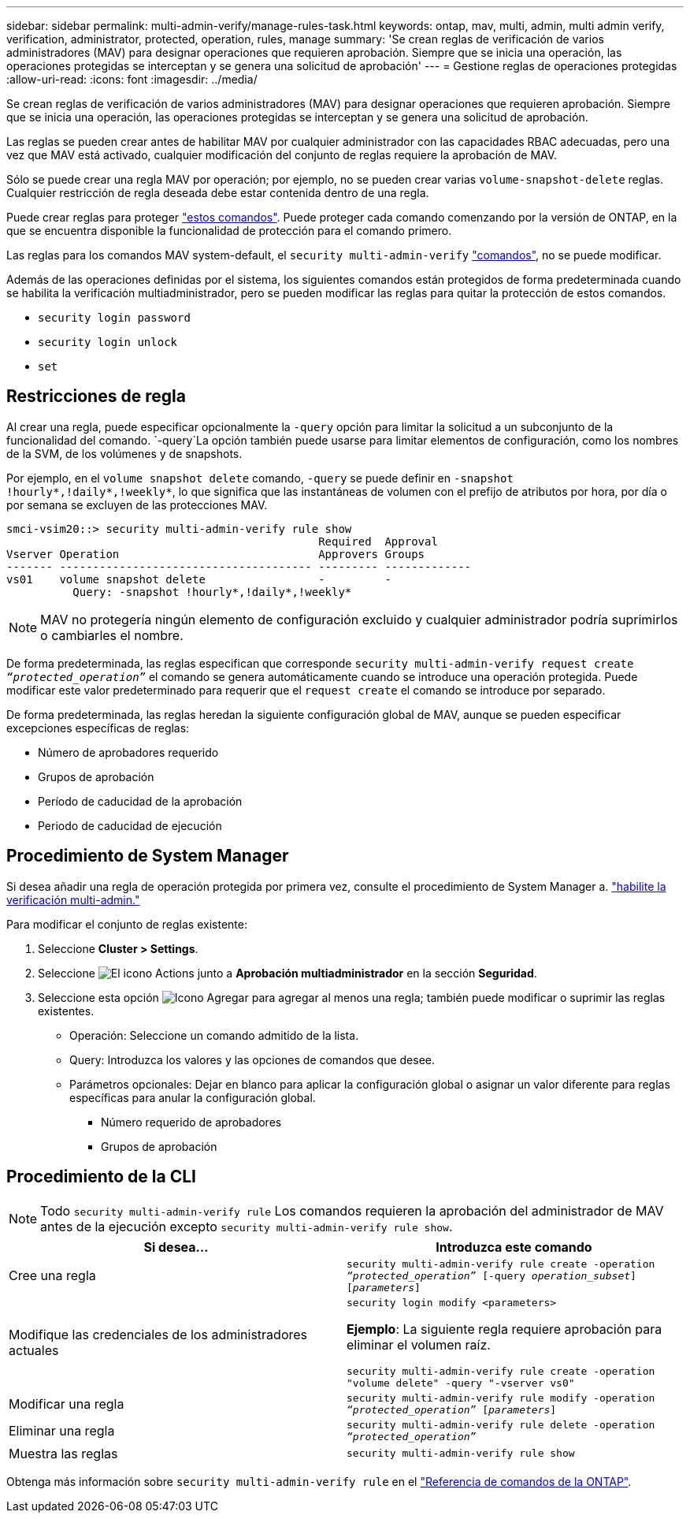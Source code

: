 ---
sidebar: sidebar 
permalink: multi-admin-verify/manage-rules-task.html 
keywords: ontap, mav, multi, admin, multi admin verify, verification, administrator, protected, operation, rules, manage 
summary: 'Se crean reglas de verificación de varios administradores (MAV) para designar operaciones que requieren aprobación. Siempre que se inicia una operación, las operaciones protegidas se interceptan y se genera una solicitud de aprobación' 
---
= Gestione reglas de operaciones protegidas
:allow-uri-read: 
:icons: font
:imagesdir: ../media/


[role="lead"]
Se crean reglas de verificación de varios administradores (MAV) para designar operaciones que requieren aprobación. Siempre que se inicia una operación, las operaciones protegidas se interceptan y se genera una solicitud de aprobación.

Las reglas se pueden crear antes de habilitar MAV por cualquier administrador con las capacidades RBAC adecuadas, pero una vez que MAV está activado, cualquier modificación del conjunto de reglas requiere la aprobación de MAV.

Sólo se puede crear una regla MAV por operación; por ejemplo, no se pueden crear varias `volume-snapshot-delete` reglas. Cualquier restricción de regla deseada debe estar contenida dentro de una regla.

Puede crear reglas para proteger link:../multi-admin-verify/index.html#rule-protected-commands["estos comandos"]. Puede proteger cada comando comenzando por la versión de ONTAP, en la que se encuentra disponible la funcionalidad de protección para el comando primero.

Las reglas para los comandos MAV system-default, el `security multi-admin-verify` link:../multi-admin-verify/index.html#system-defined-rules["comandos"], no se puede modificar.

Además de las operaciones definidas por el sistema, los siguientes comandos están protegidos de forma predeterminada cuando se habilita la verificación multiadministrador, pero se pueden modificar las reglas para quitar la protección de estos comandos.

* `security login password`
* `security login unlock`
* `set`




== Restricciones de regla

Al crear una regla, puede especificar opcionalmente la `-query` opción para limitar la solicitud a un subconjunto de la funcionalidad del comando.  `-query`La opción también puede usarse para limitar elementos de configuración, como los nombres de la SVM, de los volúmenes y de snapshots.

Por ejemplo, en el `volume snapshot delete` comando, `-query` se puede definir en `-snapshot !hourly*,!daily*,!weekly*`, lo que significa que las instantáneas de volumen con el prefijo de atributos por hora, por día o por semana se excluyen de las protecciones MAV.

[listing]
----
smci-vsim20::> security multi-admin-verify rule show
                                               Required  Approval
Vserver Operation                              Approvers Groups
------- -------------------------------------- --------- -------------
vs01    volume snapshot delete                 -         -
          Query: -snapshot !hourly*,!daily*,!weekly*
----

NOTE: MAV no protegería ningún elemento de configuración excluido y cualquier administrador podría suprimirlos o cambiarles el nombre.

De forma predeterminada, las reglas especifican que corresponde `security multi-admin-verify request create _“protected_operation”_` el comando se genera automáticamente cuando se introduce una operación protegida. Puede modificar este valor predeterminado para requerir que el `request create` el comando se introduce por separado.

De forma predeterminada, las reglas heredan la siguiente configuración global de MAV, aunque se pueden especificar excepciones específicas de reglas:

* Número de aprobadores requerido
* Grupos de aprobación
* Período de caducidad de la aprobación
* Periodo de caducidad de ejecución




== Procedimiento de System Manager

Si desea añadir una regla de operación protegida por primera vez, consulte el procedimiento de System Manager a. link:enable-disable-task.html#system-manager-procedure["habilite la verificación multi-admin."]

Para modificar el conjunto de reglas existente:

. Seleccione *Cluster > Settings*.
. Seleccione image:icon_gear.gif["El icono Actions"] junto a *Aprobación multiadministrador* en la sección *Seguridad*.
. Seleccione esta opción image:icon_add.gif["Icono Agregar"] para agregar al menos una regla; también puede modificar o suprimir las reglas existentes.
+
** Operación: Seleccione un comando admitido de la lista.
** Query: Introduzca los valores y las opciones de comandos que desee.
** Parámetros opcionales: Dejar en blanco para aplicar la configuración global o asignar un valor diferente para reglas específicas para anular la configuración global.
+
*** Número requerido de aprobadores
*** Grupos de aprobación








== Procedimiento de la CLI


NOTE: Todo `security multi-admin-verify rule` Los comandos requieren la aprobación del administrador de MAV antes de la ejecución excepto `security multi-admin-verify rule show`.

[cols="50,50"]
|===
| Si desea… | Introduzca este comando 


| Cree una regla  a| 
`security multi-admin-verify rule create -operation _“protected_operation”_ [-query _operation_subset_] [_parameters_]`



| Modifique las credenciales de los administradores actuales  a| 
`security login modify <parameters>`

*Ejemplo*: La siguiente regla requiere aprobación para eliminar el volumen raíz.

`security multi-admin-verify rule create  -operation "volume delete" -query "-vserver vs0"`



| Modificar una regla  a| 
`security multi-admin-verify rule modify -operation _“protected_operation”_ [_parameters_]`



| Eliminar una regla  a| 
`security multi-admin-verify rule delete -operation _“protected_operation”_`



| Muestra las reglas  a| 
`security multi-admin-verify rule show`

|===
Obtenga más información sobre `security multi-admin-verify rule` en el link:https://docs.netapp.com/us-en/ontap-cli/search.html?q=security+multi-admin-verify+rule["Referencia de comandos de la ONTAP"^].
